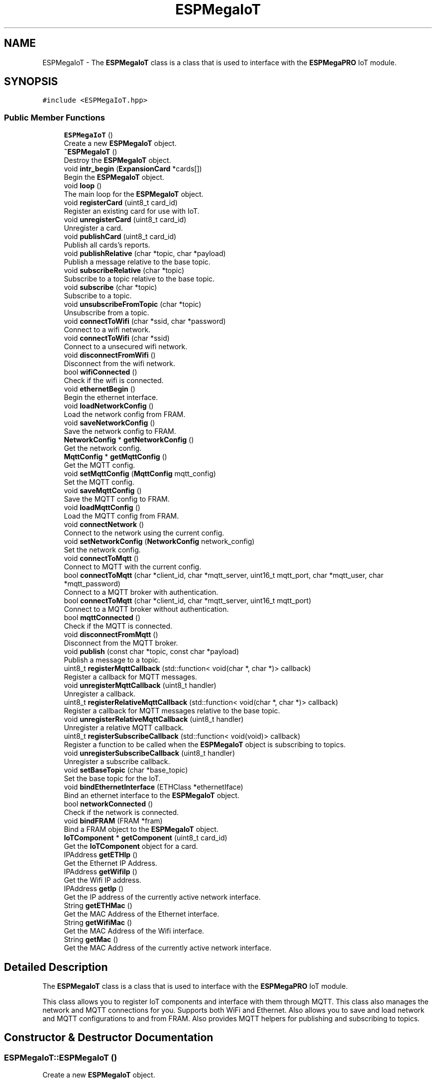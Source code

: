 .TH "ESPMegaIoT" 3 "Tue Jan 9 2024" "ESPMega PRO R3" \" -*- nroff -*-
.ad l
.nh
.SH NAME
ESPMegaIoT \- The \fBESPMegaIoT\fP class is a class that is used to interface with the \fBESPMegaPRO\fP IoT module\&.  

.SH SYNOPSIS
.br
.PP
.PP
\fC#include <ESPMegaIoT\&.hpp>\fP
.SS "Public Member Functions"

.in +1c
.ti -1c
.RI "\fBESPMegaIoT\fP ()"
.br
.RI "Create a new \fBESPMegaIoT\fP object\&. "
.ti -1c
.RI "\fB~ESPMegaIoT\fP ()"
.br
.RI "Destroy the \fBESPMegaIoT\fP object\&. "
.ti -1c
.RI "void \fBintr_begin\fP (\fBExpansionCard\fP *cards[])"
.br
.RI "Begin the \fBESPMegaIoT\fP object\&. "
.ti -1c
.RI "void \fBloop\fP ()"
.br
.RI "The main loop for the \fBESPMegaIoT\fP object\&. "
.ti -1c
.RI "void \fBregisterCard\fP (uint8_t card_id)"
.br
.RI "Register an existing card for use with IoT\&. "
.ti -1c
.RI "void \fBunregisterCard\fP (uint8_t card_id)"
.br
.RI "Unregister a card\&. "
.ti -1c
.RI "void \fBpublishCard\fP (uint8_t card_id)"
.br
.RI "Publish all cards's reports\&. "
.ti -1c
.RI "void \fBpublishRelative\fP (char *topic, char *payload)"
.br
.RI "Publish a message relative to the base topic\&. "
.ti -1c
.RI "void \fBsubscribeRelative\fP (char *topic)"
.br
.RI "Subscribe to a topic relative to the base topic\&. "
.ti -1c
.RI "void \fBsubscribe\fP (char *topic)"
.br
.RI "Subscribe to a topic\&. "
.ti -1c
.RI "void \fBunsubscribeFromTopic\fP (char *topic)"
.br
.RI "Unsubscribe from a topic\&. "
.ti -1c
.RI "void \fBconnectToWifi\fP (char *ssid, char *password)"
.br
.RI "Connect to a wifi network\&. "
.ti -1c
.RI "void \fBconnectToWifi\fP (char *ssid)"
.br
.RI "Connect to a unsecured wifi network\&. "
.ti -1c
.RI "void \fBdisconnectFromWifi\fP ()"
.br
.RI "Disconnect from the wifi network\&. "
.ti -1c
.RI "bool \fBwifiConnected\fP ()"
.br
.RI "Check if the wifi is connected\&. "
.ti -1c
.RI "void \fBethernetBegin\fP ()"
.br
.RI "Begin the ethernet interface\&. "
.ti -1c
.RI "void \fBloadNetworkConfig\fP ()"
.br
.RI "Load the network config from FRAM\&. "
.ti -1c
.RI "void \fBsaveNetworkConfig\fP ()"
.br
.RI "Save the network config to FRAM\&. "
.ti -1c
.RI "\fBNetworkConfig\fP * \fBgetNetworkConfig\fP ()"
.br
.RI "Get the network config\&. "
.ti -1c
.RI "\fBMqttConfig\fP * \fBgetMqttConfig\fP ()"
.br
.RI "Get the MQTT config\&. "
.ti -1c
.RI "void \fBsetMqttConfig\fP (\fBMqttConfig\fP mqtt_config)"
.br
.RI "Set the MQTT config\&. "
.ti -1c
.RI "void \fBsaveMqttConfig\fP ()"
.br
.RI "Save the MQTT config to FRAM\&. "
.ti -1c
.RI "void \fBloadMqttConfig\fP ()"
.br
.RI "Load the MQTT config from FRAM\&. "
.ti -1c
.RI "void \fBconnectNetwork\fP ()"
.br
.RI "Connect to the network using the current config\&. "
.ti -1c
.RI "void \fBsetNetworkConfig\fP (\fBNetworkConfig\fP network_config)"
.br
.RI "Set the network config\&. "
.ti -1c
.RI "void \fBconnectToMqtt\fP ()"
.br
.RI "Connect to MQTT with the current config\&. "
.ti -1c
.RI "bool \fBconnectToMqtt\fP (char *client_id, char *mqtt_server, uint16_t mqtt_port, char *mqtt_user, char *mqtt_password)"
.br
.RI "Connect to a MQTT broker with authentication\&. "
.ti -1c
.RI "bool \fBconnectToMqtt\fP (char *client_id, char *mqtt_server, uint16_t mqtt_port)"
.br
.RI "Connect to a MQTT broker without authentication\&. "
.ti -1c
.RI "bool \fBmqttConnected\fP ()"
.br
.RI "Check if the MQTT is connected\&. "
.ti -1c
.RI "void \fBdisconnectFromMqtt\fP ()"
.br
.RI "Disconnect from the MQTT broker\&. "
.ti -1c
.RI "void \fBpublish\fP (const char *topic, const char *payload)"
.br
.RI "Publish a message to a topic\&. "
.ti -1c
.RI "uint8_t \fBregisterMqttCallback\fP (std::function< void(char *, char *)> callback)"
.br
.RI "Register a callback for MQTT messages\&. "
.ti -1c
.RI "void \fBunregisterMqttCallback\fP (uint8_t handler)"
.br
.RI "Unregister a callback\&. "
.ti -1c
.RI "uint8_t \fBregisterRelativeMqttCallback\fP (std::function< void(char *, char *)> callback)"
.br
.RI "Register a callback for MQTT messages relative to the base topic\&. "
.ti -1c
.RI "void \fBunregisterRelativeMqttCallback\fP (uint8_t handler)"
.br
.RI "Unregister a relative MQTT callback\&. "
.ti -1c
.RI "uint8_t \fBregisterSubscribeCallback\fP (std::function< void(void)> callback)"
.br
.RI "Register a function to be called when the \fBESPMegaIoT\fP object is subscribing to topics\&. "
.ti -1c
.RI "void \fBunregisterSubscribeCallback\fP (uint8_t handler)"
.br
.RI "Unregister a subscribe callback\&. "
.ti -1c
.RI "void \fBsetBaseTopic\fP (char *base_topic)"
.br
.RI "Set the base topic for the IoT\&. "
.ti -1c
.RI "void \fBbindEthernetInterface\fP (ETHClass *ethernetIface)"
.br
.RI "Bind an ethernet interface to the \fBESPMegaIoT\fP object\&. "
.ti -1c
.RI "bool \fBnetworkConnected\fP ()"
.br
.RI "Check if the network is connected\&. "
.ti -1c
.RI "void \fBbindFRAM\fP (FRAM *fram)"
.br
.RI "Bind a FRAM object to the \fBESPMegaIoT\fP object\&. "
.ti -1c
.RI "\fBIoTComponent\fP * \fBgetComponent\fP (uint8_t card_id)"
.br
.RI "Get the \fBIoTComponent\fP object for a card\&. "
.ti -1c
.RI "IPAddress \fBgetETHIp\fP ()"
.br
.RI "Get the Ethernet IP Address\&. "
.ti -1c
.RI "IPAddress \fBgetWifiIp\fP ()"
.br
.RI "Get the Wifi IP address\&. "
.ti -1c
.RI "IPAddress \fBgetIp\fP ()"
.br
.RI "Get the IP address of the currently active network interface\&. "
.ti -1c
.RI "String \fBgetETHMac\fP ()"
.br
.RI "Get the MAC Address of the Ethernet interface\&. "
.ti -1c
.RI "String \fBgetWifiMac\fP ()"
.br
.RI "Get the MAC Address of the Wifi interface\&. "
.ti -1c
.RI "String \fBgetMac\fP ()"
.br
.RI "Get the MAC Address of the currently active network interface\&. "
.in -1c
.SH "Detailed Description"
.PP 
The \fBESPMegaIoT\fP class is a class that is used to interface with the \fBESPMegaPRO\fP IoT module\&. 

This class allows you to register IoT components and interface with them through MQTT\&. This class also manages the network and MQTT connections for you\&. Supports both WiFi and Ethernet\&. Also allows you to save and load network and MQTT configurations to and from FRAM\&. Also provides MQTT helpers for publishing and subscribing to topics\&. 
.SH "Constructor & Destructor Documentation"
.PP 
.SS "ESPMegaIoT::ESPMegaIoT ()"

.PP
Create a new \fBESPMegaIoT\fP object\&. 
.PP
\fBNote\fP
.RS 4
You shold not create this object directly, Instead, you should use the ESPMegaPRO::iot object 
.RE
.PP

.SH "Member Function Documentation"
.PP 
.SS "void ESPMegaIoT::bindEthernetInterface (ETHClass * ethernetIface)"

.PP
Bind an ethernet interface to the \fBESPMegaIoT\fP object\&. 
.PP
\fBParameters\fP
.RS 4
\fIethernetIface\fP The ethernet interface to bind (ETH for \fBESPMegaPRO\fP R3) 
.RE
.PP

.SS "void ESPMegaIoT::bindFRAM (FRAM * fram)"

.PP
Bind a FRAM object to the \fBESPMegaIoT\fP object\&. 
.PP
\fBNote\fP
.RS 4
This class is hardcode to use the FRAM address 34-300
.RE
.PP
\fBParameters\fP
.RS 4
\fIfram\fP The FRAM object to bind 
.RE
.PP

.SS "bool ESPMegaIoT::connectToMqtt (char * client_id, char * mqtt_server, uint16_t mqtt_port)"

.PP
Connect to a MQTT broker without authentication\&. 
.PP
\fBParameters\fP
.RS 4
\fIclient_id\fP The client id to use 
.br
\fImqtt_server\fP The MQTT server to connect to 
.br
\fImqtt_port\fP The MQTT port to connect to 
.RE
.PP
\fBReturns\fP
.RS 4
True if the connection is successful, false otherwise 
.RE
.PP

.SS "bool ESPMegaIoT::connectToMqtt (char * client_id, char * mqtt_server, uint16_t mqtt_port, char * mqtt_user, char * mqtt_password)"

.PP
Connect to a MQTT broker with authentication\&. 
.PP
\fBParameters\fP
.RS 4
\fIclient_id\fP The client id to use 
.br
\fImqtt_server\fP The MQTT server to connect to 
.br
\fImqtt_port\fP The MQTT port to connect to 
.br
\fImqtt_user\fP The MQTT username to use 
.br
\fImqtt_password\fP The MQTT password to use 
.RE
.PP
\fBReturns\fP
.RS 4
True if the connection is successful, false otherwise 
.RE
.PP

.SS "void ESPMegaIoT::connectToWifi (char * ssid)"

.PP
Connect to a unsecured wifi network\&. 
.PP
\fBParameters\fP
.RS 4
\fIssid\fP The SSID of the wifi network 
.RE
.PP

.SS "void ESPMegaIoT::connectToWifi (char * ssid, char * password)"

.PP
Connect to a wifi network\&. 
.PP
\fBParameters\fP
.RS 4
\fIssid\fP The SSID of the wifi network 
.br
\fIpassword\fP The password of the wifi network 
.RE
.PP

.SS "\fBIoTComponent\fP * ESPMegaIoT::getComponent (uint8_t card_id)"

.PP
Get the \fBIoTComponent\fP object for a card\&. 
.PP
\fBParameters\fP
.RS 4
\fIcard_id\fP The id of the card 
.RE
.PP
\fBReturns\fP
.RS 4
The \fBIoTComponent\fP object for the card 
.RE
.PP

.SS "IPAddress ESPMegaIoT::getETHIp ()"

.PP
Get the Ethernet IP Address\&. 
.PP
\fBReturns\fP
.RS 4
The Ethernet IP Address 
.RE
.PP

.SS "String ESPMegaIoT::getETHMac ()"

.PP
Get the MAC Address of the Ethernet interface\&. 
.PP
\fBReturns\fP
.RS 4
The MAC Address of the Ethernet interface 
.RE
.PP

.SS "IPAddress ESPMegaIoT::getIp ()"

.PP
Get the IP address of the currently active network interface\&. 
.PP
\fBReturns\fP
.RS 4
The IP address of the currently active network interface 
.RE
.PP

.SS "String ESPMegaIoT::getMac ()"

.PP
Get the MAC Address of the currently active network interface\&. 
.PP
\fBReturns\fP
.RS 4
The MAC Address of the currently active network interface 
.RE
.PP

.SS "\fBMqttConfig\fP * ESPMegaIoT::getMqttConfig ()"

.PP
Get the MQTT config\&. 
.PP
\fBWarning\fP
.RS 4
You should not modify the returned struct directly
.RE
.PP
\fBReturns\fP
.RS 4
The MQTT config struct 
.RE
.PP

.SS "\fBNetworkConfig\fP * ESPMegaIoT::getNetworkConfig ()"

.PP
Get the network config\&. 
.PP
\fBWarning\fP
.RS 4
You should not modify the returned struct directly
.RE
.PP
\fBReturns\fP
.RS 4
The network config struct 
.RE
.PP

.SS "IPAddress ESPMegaIoT::getWifiIp ()"

.PP
Get the Wifi IP address\&. 
.PP
\fBReturns\fP
.RS 4
The Wifi IP address 
.RE
.PP

.SS "String ESPMegaIoT::getWifiMac ()"

.PP
Get the MAC Address of the Wifi interface\&. 
.PP
\fBReturns\fP
.RS 4
The MAC Address of the Wifi interface 
.RE
.PP

.SS "void ESPMegaIoT::intr_begin (\fBExpansionCard\fP * cards[])"

.PP
Begin the \fBESPMegaIoT\fP object\&. 
.PP
\fBParameters\fP
.RS 4
\fIcards\fP The array of \fBExpansionCard\fP objects 
.RE
.PP

.SS "void ESPMegaIoT::loop ()"

.PP
The main loop for the \fBESPMegaIoT\fP object\&. 
.PP
\fBNote\fP
.RS 4
Normally you should not call this function, Instead, you should call \fBESPMegaPRO::loop()\fP 
.RE
.PP

.SS "bool ESPMegaIoT::mqttConnected ()"

.PP
Check if the MQTT is connected\&. 
.PP
\fBReturns\fP
.RS 4
True if the MQTT is connected, false otherwise 
.RE
.PP

.SS "bool ESPMegaIoT::networkConnected ()"

.PP
Check if the network is connected\&. 
.PP
\fBReturns\fP
.RS 4
True if the network is connected, false otherwise 
.RE
.PP

.SS "void ESPMegaIoT::publish (const char * topic, const char * payload)"

.PP
Publish a message to a topic\&. 
.PP
\fBParameters\fP
.RS 4
\fItopic\fP The topic to publish to 
.br
\fIpayload\fP The payload to publish 
.RE
.PP

.SS "void ESPMegaIoT::publishRelative (char * topic, char * payload)"

.PP
Publish a message relative to the base topic\&. 
.PP
\fBParameters\fP
.RS 4
\fItopic\fP The topic to publish to 
.br
\fIpayload\fP The payload to publish 
.RE
.PP

.SS "void ESPMegaIoT::registerCard (uint8_t card_id)"

.PP
Register an existing card for use with IoT\&. This function registers an existing card for use with IoT The card should be installed using \fBESPMegaPRO::installCard()\fP before calling this function
.PP
\fBParameters\fP
.RS 4
\fIcard_id\fP The id of the card 
.RE
.PP

.SS "uint8_t ESPMegaIoT::registerMqttCallback (std::function< void(char *, char *)> callback)"

.PP
Register a callback for MQTT messages\&. 
.PP
\fBParameters\fP
.RS 4
\fIcallback\fP The callback function 
.RE
.PP
\fBReturns\fP
.RS 4
The handler for the callback 
.RE
.PP

.SS "uint8_t ESPMegaIoT::registerRelativeMqttCallback (std::function< void(char *, char *)> callback)"

.PP
Register a callback for MQTT messages relative to the base topic\&. The message's base topic will be removed before calling the callback
.PP
\fBParameters\fP
.RS 4
\fIcallback\fP The callback function 
.RE
.PP
\fBReturns\fP
.RS 4
The handler for the callback 
.RE
.PP

.SS "uint8_t ESPMegaIoT::registerSubscribeCallback (std::function< void(void)> callback)"

.PP
Register a function to be called when the \fBESPMegaIoT\fP object is subscribing to topics\&. 
.PP
\fBParameters\fP
.RS 4
\fIcallback\fP The callback function 
.RE
.PP
\fBReturns\fP
.RS 4
The handler for the callback 
.RE
.PP

.SS "void ESPMegaIoT::setBaseTopic (char * base_topic)"

.PP
Set the base topic for the IoT\&. 
.PP
\fBParameters\fP
.RS 4
\fIbase_topic\fP The base topic 
.RE
.PP

.SS "void ESPMegaIoT::setMqttConfig (\fBMqttConfig\fP mqtt_config)"

.PP
Set the MQTT config\&. 
.PP
\fBParameters\fP
.RS 4
\fImqtt_config\fP The MQTT config struct 
.RE
.PP

.SS "void ESPMegaIoT::setNetworkConfig (\fBNetworkConfig\fP network_config)"

.PP
Set the network config\&. 
.PP
\fBParameters\fP
.RS 4
\fInetwork_config\fP The network config struct 
.RE
.PP

.SS "void ESPMegaIoT::subscribe (char * topic)"

.PP
Subscribe to a topic\&. 
.PP
\fBParameters\fP
.RS 4
\fItopic\fP The topic to subscribe to 
.RE
.PP

.SS "void ESPMegaIoT::subscribeRelative (char * topic)"

.PP
Subscribe to a topic relative to the base topic\&. 
.PP
\fBParameters\fP
.RS 4
\fItopic\fP The topic to subscribe to 
.RE
.PP

.SS "void ESPMegaIoT::unregisterCard (uint8_t card_id)"

.PP
Unregister a card\&. 
.PP
\fBParameters\fP
.RS 4
\fIcard_id\fP The id of the card 
.RE
.PP

.SS "void ESPMegaIoT::unregisterMqttCallback (uint8_t handler)"

.PP
Unregister a callback\&. 
.PP
\fBParameters\fP
.RS 4
\fIhandler\fP The handler of the callback 
.RE
.PP

.SS "void ESPMegaIoT::unregisterRelativeMqttCallback (uint8_t handler)"

.PP
Unregister a relative MQTT callback\&. 
.PP
\fBParameters\fP
.RS 4
\fIhandler\fP The handler of the callback 
.RE
.PP

.SS "void ESPMegaIoT::unregisterSubscribeCallback (uint8_t handler)"

.PP
Unregister a subscribe callback\&. 
.PP
\fBParameters\fP
.RS 4
\fIhandler\fP The handler of the callback 
.RE
.PP

.SS "void ESPMegaIoT::unsubscribeFromTopic (char * topic)"

.PP
Unsubscribe from a topic\&. 
.PP
\fBParameters\fP
.RS 4
\fItopic\fP The topic to unsubscribe from 
.RE
.PP

.SS "bool ESPMegaIoT::wifiConnected ()"

.PP
Check if the wifi is connected\&. 
.PP
\fBReturns\fP
.RS 4
True if the wifi is connected, false otherwise 
.RE
.PP


.SH "Author"
.PP 
Generated automatically by Doxygen for ESPMega PRO R3 from the source code\&.
